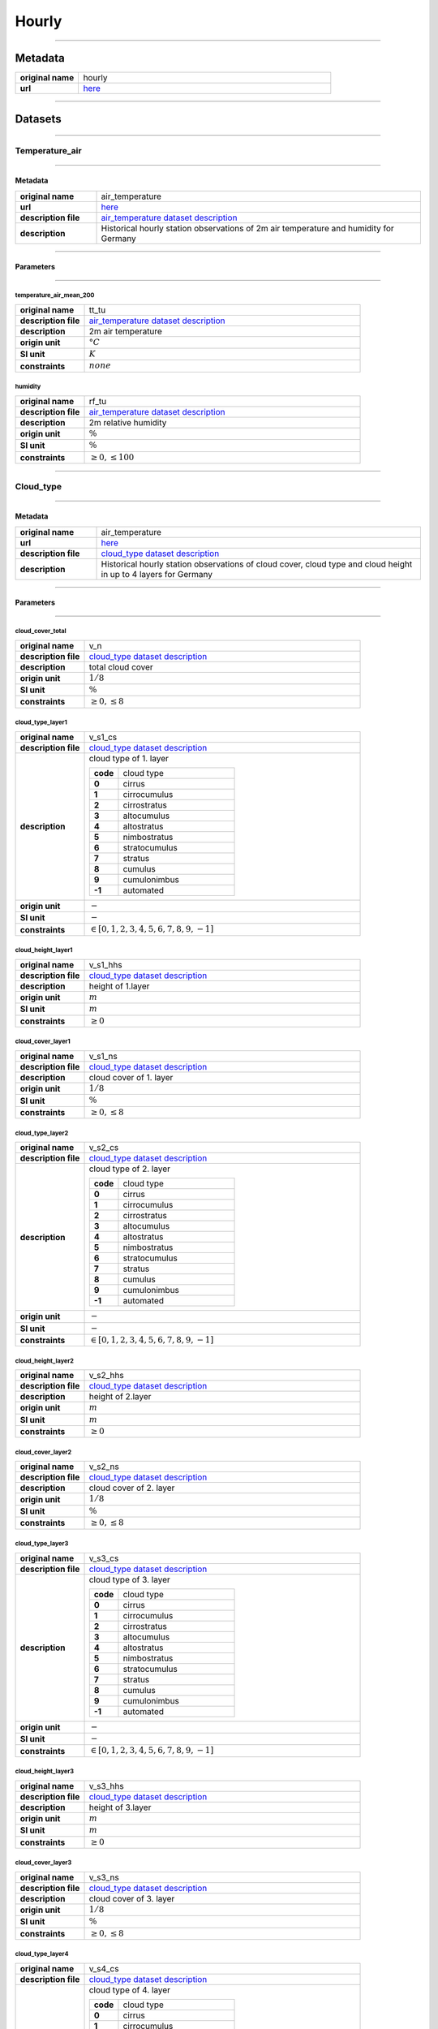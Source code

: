 Hourly
######

----

Metadata
********

.. list-table::
   :widths: 20 80
   :stub-columns: 1

   * - original name
     - hourly
   * - url
     - `here <https://opendata.dwd.de/climate_environment/CDC/observations_germany/climate/hourly/>`_

----

Datasets
********

----

Temperature_air
===============

----

Metadata
--------

.. list-table::
   :widths: 20 80
   :stub-columns: 1

   * - original name
     - air_temperature
   * - url
     - `here <https://opendata.dwd.de/climate_environment/CDC/observations_germany/climate/hourly/air_temperature/>`_
   * - description file
     - `air_temperature dataset description`_
   * - description
     - Historical hourly station observations of 2m air temperature and humidity for Germany

.. _air_temperature dataset description: https://opendata.dwd.de/climate_environment/CDC/observations_germany/climate/hourly/air_temperature/historical/DESCRIPTION_obsgermany_climate_hourly_tu_historical_en.pdf

----

Parameters
----------

----

temperature_air_mean_200
^^^^^^^^^^^^^^^^^^^^^^^^

.. list-table::
   :widths: 20 80
   :stub-columns: 1

   * - original name
     - tt_tu
   * - description file
     - `air_temperature dataset description`_
   * - description
     - 2m air temperature
   * - origin unit
     - :math:`°C`
   * - SI unit
     - :math:`K`
   * - constraints
     - :math:`none`

humidity
^^^^^^^^

.. list-table::
   :widths: 20 80
   :stub-columns: 1

   * - original name
     - rf_tu
   * - description file
     - `air_temperature dataset description`_
   * - description
     - 2m relative humidity
   * - origin unit
     - :math:`\%`
   * - SI unit
     - :math:`\%`
   * - constraints
     - :math:`\geq{0}, \leq{100}`

----

Cloud_type
==========

----

Metadata
--------

.. list-table::
   :widths: 20 80
   :stub-columns: 1

   * - original name
     - air_temperature
   * - url
     - `here <https://opendata.dwd.de/climate_environment/CDC/observations_germany/climate/hourly/cloud_type/>`_
   * - description file
     - `cloud_type dataset description`_
   * - description
     - Historical hourly station observations of cloud cover, cloud type and cloud height in up to 4 layers for Germany

.. _cloud_type dataset description: https://opendata.dwd.de/climate_environment/CDC/observations_germany/climate/hourly/cloud_type/historical/DESCRIPTION_obsgermany_climate_hourly_cloud_type_historical_en.pdf

----

Parameters
----------

----

cloud_cover_total
^^^^^^^^^^^^^^^^^

.. list-table::
   :widths: 20 80
   :stub-columns: 1

   * - original name
     - v_n
   * - description file
     - `cloud_type dataset description`_
   * - description
     - total cloud cover
   * - origin unit
     - :math:`1 / 8`
   * - SI unit
     - :math:`\%`
   * - constraints
     - :math:`\geq{0}, \leq{8}`

cloud_type_layer1
^^^^^^^^^^^^^^^^^

.. list-table::
   :widths: 20 80
   :stub-columns: 1

   * - original name
     - v_s1_cs
   * - description file
     - `cloud_type dataset description`_
   * - description
     - cloud type of 1. layer

       .. list-table::
          :widths: 20 80
          :stub-columns: 1

          * - code
            - cloud type
          * - 0
            - cirrus
          * - 1
            - cirrocumulus
          * - 2
            - cirrostratus
          * - 3
            - altocumulus
          * - 4
            - altostratus
          * - 5
            - nimbostratus
          * - 6
            - stratocumulus
          * - 7
            - stratus
          * - 8
            - cumulus
          * - 9
            - cumulonimbus
          * - -1
            - automated

   * - origin unit
     - :math:`-`
   * - SI unit
     - :math:`-`
   * - constraints
     - :math:`\in [0, 1, 2, 3, 4, 5, 6, 7, 8, 9, -1]`

cloud_height_layer1
^^^^^^^^^^^^^^^^^^^

.. list-table::
   :widths: 20 80
   :stub-columns: 1

   * - original name
     - v_s1_hhs
   * - description file
     - `cloud_type dataset description`_
   * - description
     - height of 1.layer
   * - origin unit
     - :math:`m`
   * - SI unit
     - :math:`m`
   * - constraints
     - :math:`\geq{0}`

cloud_cover_layer1
^^^^^^^^^^^^^^^^^^

.. list-table::
   :widths: 20 80
   :stub-columns: 1

   * - original name
     - v_s1_ns
   * - description file
     - `cloud_type dataset description`_
   * - description
     - cloud cover of 1. layer
   * - origin unit
     - :math:`1 / 8`
   * - SI unit
     - :math:`\%`
   * - constraints
     - :math:`\geq{0}, \leq{8}`

cloud_type_layer2
^^^^^^^^^^^^^^^^^

.. list-table::
   :widths: 20 80
   :stub-columns: 1

   * - original name
     - v_s2_cs
   * - description file
     - `cloud_type dataset description`_
   * - description
     - cloud type of 2. layer

       .. list-table::
          :widths: 20 80
          :stub-columns: 1

          * - code
            - cloud type
          * - 0
            - cirrus
          * - 1
            - cirrocumulus
          * - 2
            - cirrostratus
          * - 3
            - altocumulus
          * - 4
            - altostratus
          * - 5
            - nimbostratus
          * - 6
            - stratocumulus
          * - 7
            - stratus
          * - 8
            - cumulus
          * - 9
            - cumulonimbus
          * - -1
            - automated

   * - origin unit
     - :math:`-`
   * - SI unit
     - :math:`-`
   * - constraints
     - :math:`\in [0, 1, 2, 3, 4, 5, 6, 7, 8, 9, -1]`

cloud_height_layer2
^^^^^^^^^^^^^^^^^^^

.. list-table::
   :widths: 20 80
   :stub-columns: 1

   * - original name
     - v_s2_hhs
   * - description file
     - `cloud_type dataset description`_
   * - description
     - height of 2.layer
   * - origin unit
     - :math:`m`
   * - SI unit
     - :math:`m`
   * - constraints
     - :math:`\geq{0}`

cloud_cover_layer2
^^^^^^^^^^^^^^^^^^

.. list-table::
   :widths: 20 80
   :stub-columns: 1

   * - original name
     - v_s2_ns
   * - description file
     - `cloud_type dataset description`_
   * - description
     - cloud cover of 2. layer
   * - origin unit
     - :math:`1 / 8`
   * - SI unit
     - :math:`\%`
   * - constraints
     - :math:`\geq{0}, \leq{8}`

cloud_type_layer3
^^^^^^^^^^^^^^^^^

.. list-table::
   :widths: 20 80
   :stub-columns: 1

   * - original name
     - v_s3_cs
   * - description file
     - `cloud_type dataset description`_
   * - description
     - cloud type of 3. layer

       .. list-table::
          :widths: 20 80
          :stub-columns: 1

          * - code
            - cloud type
          * - 0
            - cirrus
          * - 1
            - cirrocumulus
          * - 2
            - cirrostratus
          * - 3
            - altocumulus
          * - 4
            - altostratus
          * - 5
            - nimbostratus
          * - 6
            - stratocumulus
          * - 7
            - stratus
          * - 8
            - cumulus
          * - 9
            - cumulonimbus
          * - -1
            - automated

   * - origin unit
     - :math:`-`
   * - SI unit
     - :math:`-`
   * - constraints
     - :math:`\in [0, 1, 2, 3, 4, 5, 6, 7, 8, 9, -1]`

cloud_height_layer3
^^^^^^^^^^^^^^^^^^^

.. list-table::
   :widths: 20 80
   :stub-columns: 1

   * - original name
     - v_s3_hhs
   * - description file
     - `cloud_type dataset description`_
   * - description
     - height of 3.layer
   * - origin unit
     - :math:`m`
   * - SI unit
     - :math:`m`
   * - constraints
     - :math:`\geq{0}`

cloud_cover_layer3
^^^^^^^^^^^^^^^^^^

.. list-table::
   :widths: 20 80
   :stub-columns: 1

   * - original name
     - v_s3_ns
   * - description file
     - `cloud_type dataset description`_
   * - description
     - cloud cover of 3. layer
   * - origin unit
     - :math:`1 / 8`
   * - SI unit
     - :math:`\%`
   * - constraints
     - :math:`\geq{0}, \leq{8}`

cloud_type_layer4
^^^^^^^^^^^^^^^^^

.. list-table::
   :widths: 20 80
   :stub-columns: 1

   * - original name
     - v_s4_cs
   * - description file
     - `cloud_type dataset description`_
   * - description
     - cloud type of 4. layer

       .. list-table::
          :widths: 20 80
          :stub-columns: 1

          * - code
            - cloud type
          * - 0
            - cirrus
          * - 1
            - cirrocumulus
          * - 2
            - cirrostratus
          * - 3
            - altocumulus
          * - 4
            - altostratus
          * - 5
            - nimbostratus
          * - 6
            - stratocumulus
          * - 7
            - stratus
          * - 8
            - cumulus
          * - 9
            - cumulonimbus
          * - -1
            - automated

   * - origin unit
     - :math:`-`
   * - SI unit
     - :math:`-`
   * - constraints
     - :math:`\in [0, 1, 2, 3, 4, 5, 6, 7, 8, 9, -1]`

cloud_height_layer4
^^^^^^^^^^^^^^^^^^^

.. list-table::
   :widths: 20 80
   :stub-columns: 1

   * - original name
     - v_s4_hhs
   * - description file
     - `cloud_type dataset description`_
   * - description
     - height of 4.layer
   * - origin unit
     - :math:`m`
   * - SI unit
     - :math:`m`
   * - constraints
     - :math:`\geq{0}`

cloud_cover_layer4
^^^^^^^^^^^^^^^^^^

.. list-table::
   :widths: 20 80
   :stub-columns: 1

   * - original name
     - v_s4_ns
   * - description file
     - `cloud_type dataset description`_
   * - description
     - cloud cover of 4. layer
   * - origin unit
     - :math:`1 / 8`
   * - SI unit
     - :math:`\%`
   * - constraints
     - :math:`\geq{0}, \leq{8}`

----

Cloudiness
==========

----

Metadata
--------

.. list-table::
   :widths: 20 80
   :stub-columns: 1

   * - original name
     - cloudiness
   * - url
     - `here <https://opendata.dwd.de/climate_environment/CDC/observations_germany/climate/hourly/cloudiness/>`_
   * - description file
     - `cloudiness dataset description`_
   * - description
     - Historical hourly station observations of cloudiness for Germany

.. _cloudiness dataset description: https://opendata.dwd.de/climate_environment/CDC/observations_germany/climate/hourly/cloudiness/historical/DESCRIPTION_obsgermany_climate_hourly_cloudiness_historical_en.pdf

----

Parameters
----------

----

cloud_cover_total_indicator
^^^^^^^^^^^^^^^^^^^^^^^^^^^

.. list-table::
   :widths: 20 80
   :stub-columns: 1

   * - original name
     - v_n_i
   * - description file
     - `cloudiness dataset description`_
   * - description
     - index how measurement is taken

       .. list-table::
          :widths: 20 80
          :stub-columns: 1

          * - code
            - meaning
          * - P
            - human person
          * - I
            - instrument

   * - origin unit
     - :math:`-`
   * - SI unit
     - :math:`-`
   * - constraints
     - :math:`\in [P, I]`

cloud_cover_total
^^^^^^^^^^^^^^^^^

.. list-table::
   :widths: 20 80
   :stub-columns: 1

   * - original name
     - v_n
   * - description file
     - `cloudiness dataset description`_
   * - description
     - total cloud cover
   * - origin unit
     - :math:`1 / 8`
   * - SI unit
     - :math:`\%`
   * - constraints
     - :math:`\in [0, 1, 2, 3, 4, 5, 6, 7, 8, -1]`, -1: not determined

----

Dew_point
=========

----

Metadata
--------

.. list-table::
   :widths: 20 80
   :stub-columns: 1

   * - original name
     - dew_point
   * - url
     - `here <https://opendata.dwd.de/climate_environment/CDC/observations_germany/climate/hourly/dew_point/>`_
   * - description file
     - `dew_point dataset description`_
   * - description
     - Historical hourly station observations of air and dew point temperature 2 m above ground in °C for Germany

.. _dew_point dataset description: https://opendata.dwd.de/climate_environment/CDC/observations_germany/climate/hourly/dew_point/historical/DESCRIPTION_obsgermany_climate_hourly_dew_point_historical_en.pdf

----

Parameters
----------

----

temperature_air_mean_200
^^^^^^^^^^^^^^^^^^^^^^^^

.. list-table::
   :widths: 20 80
   :stub-columns: 1

   * - original name
     - tt
   * - description file
     - `dew_point dataset description`_
   * - description
     - air temperature
   * - origin unit
     - :math:`°C`
   * - SI unit
     - :math:`K`
   * - constraints
     - none

temperature_dew_point_mean_200
^^^^^^^^^^^^^^^^^^^^^^^^^^^^^^

.. list-table::
   :widths: 20 80
   :stub-columns: 1

   * - original name
     - td
   * - description file
     - `dew_point dataset description`_
   * - description
     - dew point temperature
   * - origin unit
     - :math:`°C`
   * - SI unit
     - :math:`K`
   * - constraints
     - none

----

Wind_extreme
============

----

Metadata
--------

.. list-table::
   :widths: 20 80
   :stub-columns: 1

   * - original name
     - extreme_wind
   * - url
     - `here <https://opendata.dwd.de/climate_environment/CDC/observations_germany/climate/hourly/extreme_wind/>`_
   * - description file
     - missing, simple descriptions within `DWD parameter listing`_
   * - description
     - Historical hourly station observations of maximum wind speed in 10m height for Germany

.. _DWD parameter listing: https://opendata.dwd.de/climate_environment/CDC/help/Abkuerzung_neu_Spaltenname_CDC_20171128.xlsx

----

Parameters
----------

----

wind_gust_max
^^^^^^^^^^^^^

.. list-table::
   :widths: 20 80
   :stub-columns: 1

   * - original name
     - fx_911
   * - description file
     - missing, taken from `DWD parameter listing`_
   * - description
     - maximum wind speed in 10m height
   * - origin unit
     - :math:`m / s`
   * - SI unit
     - :math:`m / s`
   * - constraints
     - :math:`\geq{0}`

----

Moisture
========

----

Metadata
--------

.. list-table::
   :widths: 20 80
   :stub-columns: 1

   * - original name
     - moisture
   * - url
     - `here <https://opendata.dwd.de/climate_environment/CDC/observations_germany/climate/hourly/moisture/>`_
   * - description file
     - missing, simple descriptions within `DWD parameter listing`_
   * - description
     - Historical hourly station observations of humidity, absolute humidity, vapor pressure, air pressure,
       wet temperature, air temperature and dew point temperature for Germany

.. _DWD parameter listing: https://opendata.dwd.de/climate_environment/CDC/help/Abkuerzung_neu_Spaltenname_CDC_20171128.xlsx

----

Parameters
----------

----

humidity_absolute
^^^^^^^^^^^^^^^^^

.. list-table::
   :widths: 20 80
   :stub-columns: 1

   * - original name
     - absf_std
   * - description file
     - missing, taken from `DWD parameter listing`_
   * - description
     - absolute humidity
   * - origin unit
     - :math:`-`
   * - SI unit
     - :math:`-`
   * - constraints
     - :math:`\geq{0}, \leq{100}`

pressure_vapor
^^^^^^^^^^^^^^

.. list-table::
   :widths: 20 80
   :stub-columns: 1

   * - original name
     - vp_std
   * - description file
     - missing, taken from `DWD parameter listing`_
   * - description
     - vapor pressure
   * - origin unit
     - :math:`hPa`
   * - SI unit
     - :math:`Pa`
   * - constraints
     - :math:`\geq{0}`

temperature_wet_mean_200
^^^^^^^^^^^^^^^^^^^^^^^^

.. list-table::
   :widths: 20 80
   :stub-columns: 1

   * - original name
     - tf_std
   * - description file
     - missing, taken from `DWD parameter listing`_
   * - description
     - wet temperature
   * - origin unit
     - :math:`°C`
   * - SI unit
     - :math:`K`
   * - constraints
     - none

pressure_air_site
^^^^^^^^^^^^^^^^^

.. list-table::
   :widths: 20 80
   :stub-columns: 1

   * - original name
     - p_std
   * - description file
     - missing, taken from `DWD parameter listing`_
   * - description
     - air pressure at site level
   * - origin unit
     - :math:`hPa`
   * - SI unit
     - :math:`Pa`
   * - constraints
     - :math:`\geq{0}`

temperature_air_mean_200
^^^^^^^^^^^^^^^^^^^^^^^^

.. list-table::
   :widths: 20 80
   :stub-columns: 1

   * - original name
     - tt_std
   * - description file
     - missing, taken from `DWD parameter listing`_
   * - description
     - air temperature at 2m height
   * - origin unit
     - :math:`°C`
   * - SI unit
     - :math:`K`
   * - constraints
     - none

humidity
^^^^^^^^

.. list-table::
   :widths: 20 80
   :stub-columns: 1

   * - original name
     - rf_std
   * - description file
     - missing, taken from `DWD parameter listing`_
   * - description
     - humidity
   * - origin unit
     - :math:`\%`
   * - SI unit
     - :math:`\%`
   * - constraints
     - :math:`\geq{0}, \leq{100}`

temperature_dew_point_mean_200
^^^^^^^^^^^^^^^^^^^^^^^^^^^^^^

.. list-table::
   :widths: 20 80
   :stub-columns: 1

   * - original name
     - td_std
   * - description file
     - missing, taken from `DWD parameter listing`_
   * - description
     - dew point temperature at 2m height
   * - origin unit
     - :math:`°C`
   * - SI unit
     - :math:`K`
   * - constraints
     - none

----

Precipitation
=============

----

Metadata
--------

.. list-table::
   :widths: 20 80
   :stub-columns: 1

   * - original name
     - precipitation
   * - url
     - `here <https://opendata.dwd.de/climate_environment/CDC/observations_germany/climate/hourly/precipitation/>`_
   * - description file
     - `precipitation dataset description`_
   * - description
     - Historical hourly station observations of precipitation for Germany

.. _precipitation dataset description: https://opendata.dwd.de/climate_environment/CDC/observations_germany/climate/hourly/precipitation/historical/DESCRIPTION_obsgermany_climate_hourly_precipitation_historical_en.pdf

----

Parameters
----------

----

precipitation_height
^^^^^^^^^^^^^^^^^^^^

.. list-table::
   :widths: 20 80
   :stub-columns: 1

   * - original name
     - r1
   * - description file
     - `precipitation dataset description`_
   * - description
     - hourly precipitation height
   * - origin unit
     - :math:`mm`
   * - SI unit
     - :math:`kg / m^2`
   * - constraints
     - :math:`\geq{0}`

precipitation_indicator
^^^^^^^^^^^^^^^^^^^^^^^

.. list-table::
   :widths: 20 80
   :stub-columns: 1

   * - original name
     - rs_ind
   * - description file
     - `precipitation dataset description`_
   * - description
     - precipitation index

       .. list-table::
          :widths: 20 80
          :stub-columns: 1

          * - code
            - meaning
          * - 0
            - no precipitation
          * - 1
            - precipitation has fallen

   * - origin unit
     - :math:`-`
   * - SI unit
     - :math:`-`
   * - constraints
     - :math:`\in [0, 1]`

precipitation_form
^^^^^^^^^^^^^^^^^^

.. list-table::
   :widths: 20 80
   :stub-columns: 1

   * - original name
     - wrtr
   * - description file
     - `precipitation dataset description`_
   * - description
     - form of precipitation

       .. list-table::
          :widths: 20 80
          :stub-columns: 1

          * - code
            - meaning
          * - 0
            - no fallen precipitation or too little deposition (e.g., dew or frost) to form a precipitation height
              larger than 0.0, for automatic stations this corresponds to WMO code 10
          * - 1
            - precipitation height only due to deposition (dew or frost) or if it cannot decided how large the part from
              deposition is
          * - 2
            - precipitation height only due to liquid deposition
          * - 3
            - precipitation height only due to solid precipitation
          * - 6
            - precipitation height due to fallen liquid precipitation, may also include deposition of any kind, or
              automatic stations this corresponds to WMO code 11
          * - 7
            - precipitation height due to fallen solid precipitation, may also include deposition of any kind, for
              automatic stations this corresponds to WMO code 12
          * - 8
            - fallen precipitation in liquid and solid form, for automatic stations this corresponds to WMO code 13
          * - 9
            - no precipitation measurement, form of precipitation cannot be determined, for automatic stations this
              corresponds to WMO code 15

   * - origin unit
     - :math:`-`
   * - SI unit
     - :math:`-`
   * - constraints
     - :math:`\in [0, 1, 2, 3, 6, 7, 8, 9]`

----

Pressure
========

----

Metadata
--------

.. list-table::
   :widths: 20 80
   :stub-columns: 1

   * - original name
     - pressure
   * - url
     - `here <https://opendata.dwd.de/climate_environment/CDC/observations_germany/climate/hourly/pressure/>`_
   * - description file
     - `pressure dataset description`_
   * - description
     - Historical hourly station observations of pressure for Germany

.. _pressure dataset description: https://opendata.dwd.de/climate_environment/CDC/observations_germany/climate/hourly/pressure/historical/DESCRIPTION_obsgermany_climate_hourly_pressure_historical_en.pdf

----

Parameters
----------

----

pressure_air_sea_level
^^^^^^^^^^^^^^^^^^^^^^

.. list-table::
   :widths: 20 80
   :stub-columns: 1

   * - original name
     - p
   * - description file
     - `pressure dataset description`_
   * - description
     - mean sea level pressure
   * - origin unit
     - :math:`hPa`
   * - SI unit
     - :math:`Pa`
   * - constraints
     - :math:`\geq{0}`

pressure_air_site
^^^^^^^^^^^^^^^^^

.. list-table::
   :widths: 20 80
   :stub-columns: 1

   * - original name
     - p0
   * - description file
     - `pressure dataset description`_
   * - description
     - mean sea level pressure
   * - origin unit
     - :math:`hPa`
   * - SI unit
     - :math:`Pa`
   * - constraints
     - :math:`\geq{0}`

----

Temperature_soil
================

----

Metadata
--------

.. list-table::
   :widths: 20 80
   :stub-columns: 1

   * - original name
     - soil_temperature
   * - url
     - `here <https://opendata.dwd.de/climate_environment/CDC/observations_germany/climate/hourly/soil_temperature/>`_
   * - description file
     - `soil_temperature dataset description`_
   * - description
     - Historical hourly station observations of soil temperature station data for Germany

.. _soil_temperature dataset description: https://opendata.dwd.de/climate_environment/CDC/observations_germany/climate/hourly/soil_temperature/historical/DESCRIPTION_obsgermany_climate_hourly_soil_temperature_historical_en.pdf

----

Parameters
----------

----

temperature_soil_mean_002
^^^^^^^^^^^^^^^^^^^^^^^^^

.. list-table::
   :widths: 20 80
   :stub-columns: 1

   * - original name
     - v_te002
   * - description file
     - `soil_temperature dataset description`_
   * - description
     - soil temperature in 2 cm depth
   * - origin unit
     - :math:`°C`
   * - SI unit
     - :math:`K`
   * - constraints
     - none

temperature_soil_mean_005
^^^^^^^^^^^^^^^^^^^^^^^^^

.. list-table::
   :widths: 20 80
   :stub-columns: 1

   * - original name
     - v_te005
   * - description file
     - `soil_temperature dataset description`_
   * - description
     - soil temperature in 5 cm depth
   * - origin unit
     - :math:`°C`
   * - SI unit
     - :math:`K`
   * - constraints
     - none

temperature_soil_mean_010
^^^^^^^^^^^^^^^^^^^^^^^^^

.. list-table::
   :widths: 20 80
   :stub-columns: 1

   * - original name
     - v_te010
   * - description file
     - `soil_temperature dataset description`_
   * - description
     - soil temperature in 10 cm depth
   * - origin unit
     - :math:`°C`
   * - SI unit
     - :math:`K`
   * - constraints
     - none

temperature_soil_mean_020
^^^^^^^^^^^^^^^^^^^^^^^^^

.. list-table::
   :widths: 20 80
   :stub-columns: 1

   * - original name
     - v_te020
   * - description file
     - `soil_temperature dataset description`_
   * - description
     - soil temperature in 20 cm depth
   * - origin unit
     - :math:`°C`
   * - SI unit
     - :math:`K`
   * - constraints
     - none

temperature_soil_mean_050
^^^^^^^^^^^^^^^^^^^^^^^^^

.. list-table::
   :widths: 20 80
   :stub-columns: 1

   * - original name
     - v_te050
   * - description file
     - `soil_temperature dataset description`_
   * - description
     - soil temperature in 50 cm depth
   * - origin unit
     - :math:`°C`
   * - SI unit
     - :math:`K`
   * - constraints
     - none

temperature_soil_mean_100
^^^^^^^^^^^^^^^^^^^^^^^^^

.. list-table::
   :widths: 20 80
   :stub-columns: 1

   * - original name
     - v_te100
   * - description file
     - `soil_temperature dataset description`_
   * - description
     - soil temperature in 100 cm depth
   * - origin unit
     - :math:`°C`
   * - SI unit
     - :math:`K`
   * - constraints
     - none

----

Solar
=====

----

Metadata
--------

.. list-table::
   :widths: 20 80
   :stub-columns: 1

   * - original name
     - solar
   * - url
     - `here <https://opendata.dwd.de/climate_environment/CDC/observations_germany/climate/hourly/solar/>`_
   * - description file
     - `solar dataset description`_
   * - description
     - Hourly station observations of solar incoming (total/diffuse) and longwave downward radiation for Germany

.. _solar dataset description: https://opendata.dwd.de/climate_environment/CDC/observations_germany/climate/hourly/solar/DESCRIPTION_obsgermany_climate_hourly_solar_en.pdf

----

Parameters
----------

----

radiation_sky_long_wave
^^^^^^^^^^^^^^^^^^^^^^^

.. list-table::
   :widths: 20 80
   :stub-columns: 1

   * - original name
     - atmo_lberg
   * - description file
     - `solar dataset description`_
   * - description
     - hourly sum of longwave downward radiation
   * - origin unit
     - :math:`J / cm^2`
   * - SI unit
     - :math:`J / m^2`
   * - constraints
     - :math:`\geq{0}`

radiation_sky_short_wave_diffuse
^^^^^^^^^^^^^^^^^^^^^^^^^^^^^^^^

.. list-table::
   :widths: 20 80
   :stub-columns: 1

   * - original name
     - fd_lberg
   * - description file
     - `solar dataset description`_
   * - description
     - hourly sum of diffuse solar radiation
   * - origin unit
     - :math:`J / cm^2`
   * - SI unit
     - :math:`J / m^2`
   * - constraints
     - :math:`\geq{0}`

radiation_global
^^^^^^^^^^^^^^^^

.. list-table::
   :widths: 20 80
   :stub-columns: 1

   * - original name
     - fg_lberg
   * - description file
     - `solar dataset description`_
   * - description
     - hourly sum of solar incoming radiation
   * - origin unit
     - :math:`J / cm^2`
   * - SI unit
     - :math:`J / m^2`
   * - constraints
     - :math:`\geq{0}`

sunshine_duration
^^^^^^^^^^^^^^^^^

.. list-table::
   :widths: 20 80
   :stub-columns: 1

   * - original name
     - sd_lberg
   * - description file
     - `solar dataset description`_
   * - description
     - hourly sum of sunshine duration
   * - origin unit
     - :math:`min`
   * - SI unit
     - :math:`s`
   * - constraints
     - :math:`\geq{0}`

sun_zenith_angle
^^^^^^^^^^^^^^^^

.. list-table::
   :widths: 20 80
   :stub-columns: 1

   * - original name
     - zenit
   * - description file
     - `solar dataset description`_
   * - description
     - solar zenith angle at mid of interval
   * - origin unit
     - :math:`°`
   * - SI unit
     - :math:`°`
   * - constraints
     - :math:`\geq{0}, \leq{180}`

Sun
====

----

Metadata
--------

.. list-table::
   :widths: 20 80
   :stub-columns: 1

   * - original name
     - sun
   * - url
     - `here <https://opendata.dwd.de/climate_environment/CDC/observations_germany/climate/hourly/sun/>`_
   * - description file
     - `sun dataset description`_
   * - description
     - Historical hourly station observations of sunshine duration for Germany

.. _sun dataset description: https://opendata.dwd.de/climate_environment/CDC/observations_germany/climate/hourly/sun/historical/DESCRIPTION_obsgermany_climate_hourly_sun_historical_en.pdf

----

Parameters
----------

----

sunshine_duration
^^^^^^^^^^^^^^^^^

.. list-table::
   :widths: 20 80
   :stub-columns: 1

   * - original name
     - sd_so
   * - description file
     - `sun dataset description`_
   * - description
     - hourly sunshine duration
   * - origin unit
     - :math:`min`
   * - SI unit
     - :math:`s`
   * - constraints
     - :math:`\geq{0}`

----

Visibility
==========

----

Metadata
--------

.. list-table::
   :widths: 20 80
   :stub-columns: 1

   * - original name
     - visibility
   * - url
     - `here <https://opendata.dwd.de/climate_environment/CDC/observations_germany/climate/hourly/visibility/>`_
   * - description file
     - `visibility dataset description`_
   * - description
     - Historical hourly station observations of visibility for Germany

.. _visibility dataset description: https://opendata.dwd.de/climate_environment/CDC/observations_germany/climate/hourly/visibility/historical/DESCRIPTION_obsgermany_climate_hourly_visibility_historical_en.pdf

----

Parameters
----------

----

visibility_range_indicator
^^^^^^^^^^^^^^^^^^^^^^^^^^

.. list-table::
   :widths: 20 80
   :stub-columns: 1

   * - original name
     - v_vv_i
   * - description file
     - `visibility dataset description`_
   * - description
     - index how measurement is taken

       .. list-table::
          :widths: 20 80
          :stub-columns: 1

          * - code
            - meaning
          * - P
            - by human person
          * - I
            - by instrument

   * - origin unit
     - :math:`-`
   * - SI unit
     - :math:`-`
   * - constraints
     - :math:`\in [P, I]`

visibility_range
^^^^^^^^^^^^^^^^

.. list-table::
   :widths: 20 80
   :stub-columns: 1

   * - original name
     - v_vv
   * - description file
     - `visibility dataset description`_
   * - description
     - visibility
   * - origin unit
     - :math:`m`
   * - SI unit
     - :math:`m`
   * - constraints
     - :math:`\geq{0}`

----

Weather_phenomena
=================

----

Metadata
--------

.. list-table::
   :widths: 20 80
   :stub-columns: 1

   * - original name
     - weather_phenomena
   * - url
     - `here <https://opendata.dwd.de/climate_environment/CDC/observations_germany/climate/hourly/weather_phenomena/>`_
   * - description file
     - missing, simple descriptions within `DWD parameter listing`_
   * - description
     - Historical hourly weather phenomena at stations in Germany

----

Parameters
----------

----

weather
^^^^^^^

.. list-table::
   :widths: 20 80
   :stub-columns: 1

   * - original name
     - ww
   * - description file
     - missing, taken from `DWD parameter listing`_
   * - description
     - weather code of current condition, see `weather codes and descriptions`_
   * - origin unit
     - :math:`-`
   * - SI unit
     - :math:`-`
   * - constraints
     - none

.. _weather codes and descriptions: https://opendata.dwd.de/climate_environment/CDC/observations_germany/climate/hourly/weather_phenomena/historical/Wetter_Beschreibung.txt

weather_text
^^^^^^^^^^^^

.. list-table::
   :widths: 20 80
   :stub-columns: 1

   * - original name
     - ww_text
   * - description file
     - missing, taken from `DWD parameter listing`_
   * - description
     - weather text of current condition, see `weather codes and descriptions`_
   * - origin unit
     - :math:`-`
   * - SI unit
     - :math:`-`
   * - constraints
     - none

----

Wind
====

----

Metadata
--------

.. list-table::
   :widths: 20 80
   :stub-columns: 1

   * - original name
     - wind
   * - url
     - `here <https://opendata.dwd.de/climate_environment/CDC/observations_germany/climate/hourly/wind/>`_
   * - description file
     - `wind dataset description`_
   * - description
     - Historical hourly station observations of wind speed and wind direction for Germany

.. _wind dataset description: https://opendata.dwd.de/climate_environment/CDC/observations_germany/climate/hourly/wind/historical/DESCRIPTION_obsgermany_climate_hourly_wind_historical_en.pdf

----

Parameters
----------

----

wind_speed
^^^^^^^^^^

.. list-table::
   :widths: 20 80
   :stub-columns: 1

   * - original name
     - f
   * - description file
     - `wind dataset description`_
   * - description
     - mean wind speed
   * - origin unit
     - :math:`m / s`
   * - SI unit
     - :math:`m / s`
   * - constraints
     - :math:`\geq{0}`

wind_direction
^^^^^^^^^^^^^^

.. list-table::
   :widths: 20 80
   :stub-columns: 1

   * - original name
     - d
   * - description file
     - `wind dataset description`_
   * - description
     - mean wind direction
   * - origin unit
     - :math:`°`
   * - SI unit
     - :math:`°`
   * - constraints
     - :math:`\geq{0}, \leq{360}`

----

Wind_synoptic
=============

----

Metadata
--------

.. list-table::
   :widths: 20 80
   :stub-columns: 1

   * - original name
     - wind_synop
   * - url
     - `here <https://opendata.dwd.de/climate_environment/CDC/observations_germany/climate/hourly/wind_synop/>`_
   * - description file
     - `wind_synoptic dataset description`_
   * - description
     - Historical hourly station observations of windspeed and -direction in m/s for Germany

.. _wind_synoptic dataset description: https://opendata.dwd.de/climate_environment/CDC/observations_germany/climate/hourly/wind_synop/historical/DESCRIPTION_obsgermany_climate_hourly_wind_synop_historical_en.pdf

----

Parameters
----------

----

wind_speed
^^^^^^^^^^

.. list-table::
   :widths: 20 80
   :stub-columns: 1

   * - original name
     - ff
   * - description file
     - `wind_synoptic dataset description`_
   * - description
     - mean wind speed
   * - origin unit
     - :math:`m / s`
   * - SI unit
     - :math:`m / s`
   * - constraints
     - :math:`\geq{0}`

wind_direction
^^^^^^^^^^^^^^

.. list-table::
   :widths: 20 80
   :stub-columns: 1

   * - original name
     - dd
   * - description file
     - `wind_synoptic dataset description`_
   * - description
     - mean wind direction
   * - origin unit
     - :math:`°`
   * - SI unit
     - :math:`°`
   * - constraints
     - :math:`\geq{0}, \leq{360}`

----

.. note::

    The following **urban datasets** are located at the **climate_urban** directory instead of the **climate**
    directory.

----

Urban_temperature_air
=====================

----

Metadata
--------

.. list-table::
   :widths: 20 80
   :stub-columns: 1

   * - original name
     - air_temperature (climate_urban)
   * - url
     - `here <https://opendata.dwd.de/climate_environment/CDC/observations_germany/climate_urban/hourly/air_temperature/>`_
   * - description file
     - `urban_temperature_air dataset description`_
   * - description
     - Recent hourly air temperature and humidity, observed at urban stations for selected urban areas in Germany

.. _urban_temperature_air dataset description: https://opendata.dwd.de/climate_environment/CDC/observations_germany/climate_urban/hourly/air_temperature/recent/DESCRIPTION_obsgermany_climate_urban_hourly_tu_recent_en.pdf

----

Parameters
----------

----

temperature_air_mean_200
^^^^^^^^^^^^^^^^^^^^^^^^

.. list-table::
   :widths: 20 80
   :stub-columns: 1

   * - original name
     - lufttemperatur
   * - description file
     - `urban_temperature_air dataset description`_
   * - description
     - 2m air temperature
   * - origin unit
     - :math:`°C`
   * - SI unit
     - :math:`K`
   * - constraints
     - none

humidity
^^^^^^^^

.. list-table::
   :widths: 20 80
   :stub-columns: 1

   * - original name
     - rel_feuchte
   * - description file
     - `urban_temperature_air dataset description`_
   * - description
     - 2m relative humidity
   * - origin unit
     - :math:`\%`
   * - SI unit
     - :math:`\%`
   * - constraints
     - :math:`\geq{0}, \leq{100}`

----

Urban_precipitation
===================

----

Metadata
--------

.. list-table::
   :widths: 20 80
   :stub-columns: 1

   * - original name
     - precipitation (climate_urban)
   * - url
     - `here <https://opendata.dwd.de/climate_environment/CDC/observations_germany/climate_urban/hourly/precipitation/>`_
   * - description file
     - `urban_precipitation dataset description`_
   * - description
     - Recent hourly precipitation, observed at urban stations for selected urban areas in Germany

.. _urban_precipitation dataset description: https://opendata.dwd.de/climate_environment/CDC/observations_germany/climate_urban/hourly/precipitation/recent/DESCRIPTION_obsgermany_climate_urban_hourly_precipitation_recent_en.pdf

----

Parameters
----------

----

precipitation_height
^^^^^^^^^^^^^^^^^^^^

.. list-table::
   :widths: 20 80
   :stub-columns: 1

   * - original name
     - niederschlagshoehe
   * - description file
     - `urban_precipitation dataset description`_
   * - description
     - precipitation height
   * - origin unit
     - :math:`mm`
   * - SI unit
     - :math:`kg / m^2`
   * - constraints
     - :math:`\geq{0}`

----

Urban_pressure
==============

----

Metadata
--------

.. list-table::
   :widths: 20 80
   :stub-columns: 1

   * - original name
     - pressure (climate_urban)
   * - url
     - `here <https://opendata.dwd.de/climate_environment/CDC/observations_germany/climate_urban/hourly/pressure/>`_
   * - description file
     - `urban_pressure dataset description`_
   * - description
     - Recent hourly pressure, observed at urban stations for selected urban areas in Germany

.. _urban_pressure dataset description: https://opendata.dwd.de/climate_environment/CDC/observations_germany/climate_urban/hourly/pressure/recent/DESCRIPTION_obsgermany_climate_urban_hourly_pressure_recent_en.pdf

----

Parameters
----------

----

pressure_air_site
^^^^^^^^^^^^^^^^^

.. list-table::
   :widths: 20 80
   :stub-columns: 1

   * - original name
     - luftdruck_stationshoehe
   * - description file
     - `urban_pressure dataset description`_
   * - description
     - pressure at station height
   * - origin unit
     - :math:`hPa`
   * - SI unit
     - :math:`Pa`
   * - constraints
     - :math:`\geq{0}`

----

Urban_temperature_soil
======================

----

Metadata
--------

.. list-table::
   :widths: 20 80
   :stub-columns: 1

   * - original name
     - soil_temperature (climate_urban)
   * - url
     - `here <https://opendata.dwd.de/climate_environment/CDC/observations_germany/climate_urban/hourly/soil_temperature/>`_
   * - description file
     - `urban_temperature_soil dataset description`_
   * - description
     - Recent hourly soil temperature, observed at urban stations for selected urban areas in Germany

.. _urban_temperature_soil dataset description: https://opendata.dwd.de/climate_environment/CDC/observations_germany/climate_urban/hourly/soil_temperature/recent/DESCRIPTION_obsgermany_climate_urban_hourly_soil_temperature_recent_en.pdf

----

Parameters
----------

----

temperature_soil_mean_005
^^^^^^^^^^^^^^^^^^^^^^^^^

.. list-table::
   :widths: 20 80
   :stub-columns: 1

   * - original name
     - erdbt_005
   * - description file
     - `urban_temperature_soil dataset description`_
   * - description
     - soil temperature in 5 cm depth
   * - origin unit
     - :math:`°C`
   * - SI unit
     - :math:`K`
   * - constraints
     - none

temperature_soil_mean_010
^^^^^^^^^^^^^^^^^^^^^^^^^

.. list-table::
   :widths: 20 80
   :stub-columns: 1

   * - original name
     - erdbt_010
   * - description file
     - `urban_temperature_soil dataset description`_
   * - description
     - soil temperature in 10 cm depth
   * - origin unit
     - :math:`°C`
   * - SI unit
     - :math:`K`
   * - constraints
     - none

temperature_soil_mean_020
^^^^^^^^^^^^^^^^^^^^^^^^^

.. list-table::
   :widths: 20 80
   :stub-columns: 1

   * - original name
     - erdbt_020
   * - description file
     - `urban_temperature_soil dataset description`_
   * - description
     - soil temperature in 20 cm depth
   * - origin unit
     - :math:`°C`
   * - SI unit
     - :math:`K`
   * - constraints
     - none

temperature_soil_mean_050
^^^^^^^^^^^^^^^^^^^^^^^^^

.. list-table::
   :widths: 20 80
   :stub-columns: 1

   * - original name
     - erdbt_050
   * - description file
     - `urban_temperature_soil dataset description`_
   * - description
     - soil temperature in 50 cm depth
   * - origin unit
     - :math:`°C`
   * - SI unit
     - :math:`K`
   * - constraints
     - none

temperature_soil_mean_100
^^^^^^^^^^^^^^^^^^^^^^^^^

.. list-table::
   :widths: 20 80
   :stub-columns: 1

   * - original name
     - erdbt_100
   * - description file
     - `urban_temperature_soil dataset description`_
   * - description
     - soil temperature in 100 cm depth
   * - origin unit
     - :math:`°C`
   * - SI unit
     - :math:`K`
   * - constraints
     - none

----

Urban_sun
=========

----

Metadata
--------

.. list-table::
   :widths: 20 80
   :stub-columns: 1

   * - original name
     - sun (climate_urban)
   * - url
     - `here <https://opendata.dwd.de/climate_environment/CDC/observations_germany/climate_urban/hourly/sun/>`_
   * - description file
     - `urban_sun dataset description`_
   * - description
     - Recent hourly sunshine duration, observed at urban stations for selected urban areas in Germany

.. _urban_sun dataset description: https://opendata.dwd.de/climate_environment/CDC/observations_germany/climate_urban/hourly/sun/recent/DESCRIPTION_obsgermany_climate_urban_hourly_sun_recent_en.pdf

----

Parameters
----------

----

sunshine_duration
^^^^^^^^^^^^^^^^^

.. list-table::
   :widths: 20 80
   :stub-columns: 1

   * - original name
     - sonnenscheindauer
   * - description file
     - `urban_sun dataset description`_
   * - description
     - sunshine duration
   * - origin unit
     - :math:`min`
   * - SI unit
     - :math:`s`
   * - constraints
     - :math:`\geq{0}`

----

Urban_wind
==========

----

Metadata
--------

.. list-table::
   :widths: 20 80
   :stub-columns: 1

   * - original name
     - wind (climate_urban)
   * - url
     - `here <https://opendata.dwd.de/climate_environment/CDC/observations_germany/climate_urban/hourly/wind/>`_
   * - description file
     - `urban_wind dataset description`_
   * - description
     - Recent hourly wind speed and direction, observed at urban stations for selected urban areas in Germany

.. _urban_wind dataset description: https://opendata.dwd.de/climate_environment/CDC/observations_germany/climate_urban/hourly/wind/recent/DESCRIPTION_obsgermany_climate_urban_hourly_wind_recent_en.pdf

----

Parameters
----------

----

wind_speed
^^^^^^^^^^

.. list-table::
   :widths: 20 80
   :stub-columns: 1

   * - original name
     - windgeschwindigkeit
   * - description file
     - `urban_wind dataset description`_
   * - description
     - mean windspeed at 368m height
   * - origin unit
     - :math:`m / s`
   * - SI unit
     - :math:`m / s`
   * - constraints
     - :math:`\geq{0}`

wind_direction
^^^^^^^^^^^^^^

.. list-table::
   :widths: 20 80
   :stub-columns: 1

   * - original name
     - windrichtung
   * - description file
     - `urban_wind dataset description`_
   * - description
     - mean wind direction at 368m height
   * - origin unit
     - :math:`°`
   * - SI unit
     - :math:`°`
   * - constraints
     - :math:`\geq{0}, \leq{360}`

----
